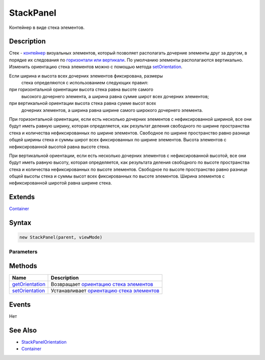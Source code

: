 StackPanel
==========

Контейнер в виде стека элементов.

Description
-----------

Стек - `контейнер <../../Core/Elements/Container/>`__ визуальных
элементов, который позволяет располагать дочерние элементы друг за
другом, в порядке их следования по `горизонтали или
вертикали <StackPanelOrientation/>`__. По умолчанию элементы
располагаются вертикально. Изменить ориентацию стека элементов можно с
помощью метода `setOrientation <StackPanel.setOrientation.html>`__.

Если ширина и высота всех дочерних элементов фиксирована, размеры
  стека определяются с использованием следующих правил:
при горизонтальной ориентации высота стека равна высоте самого
  высокого дочернего элемента, а ширина равна сумме широт всех дочерних
  элементов;
при вертикальной ориентации высота стека равна сумме высот всех
  дочерних элементов, а ширина равна ширине самого широкого дочернего
  элемента.

При горизонтальной ориентации, если есть несколько дочерних элементов с
нефиксированной шириной, все они будут иметь равную ширину, которая
определяется, как результат деления свободного по ширине пространства
стека и количества нефиксированных по ширине элементов. Свободное по
ширине пространство равно разнице общей ширины стека и суммы широт всех
фиксированных по ширине элементов. Высота элементов с нефиксированной
высотой равна высоте стека.

При вертикальной ориентации, если есть несколько дочерних элементов с
нефиксированной высотой, все они будут иметь равную высоту, которая
определяется, как результата деления свободного по высоте пространства
стека и количества нефиксированных по высоте элементов. Свободное по
высоте пространство равно разнице общей высоты стека и суммы высот всех
фиксированных по высоте элементов. Ширина элементов с нефиксированной
широтой равна ширине стека.

Extends
-------

`Container <../../Core/Elements/Container/>`__

Syntax
------

.. code:: js

    new StackPanel(parent, viewMode)

Parameters
~~~~~~~~~~

.. list-table::
   :header-rows: 1

   * - Name
     - Type
     - Default
     - Description
   * - parent
     - `Element <../../Core/Elements/Element>`__
   * - Родительский элемент
   * - viewMode
     - ``String``
     - 'Base'
     - Строка со значением `режима отображения <../../Core/viewMode>`__. Возможные значения: 'Base', 'FormGroup'. Отличие 'FormGroup' от 'Base' в том, что между элементами добавляются отступы


Methods
-------

.. list-table::
   :header-rows: 1

   * - Name
     - Description
   * - `getOrientation <StackPanel.getOrientation.html>`__
     - Возвращает `ориентацию стека элементов <StackPanelOrientation/>`__
   * - `setOrientation <StackPanel.setOrientation.html>`__
     - Устанавливает `ориентацию стека элементов <StackPanelOrientation/>`__


Events
------

Нет

See Also
--------

-  `StackPanelOrientation <StackPanelOrientation/>`__
-  `Container <../../Core/Elements/Container/>`__
